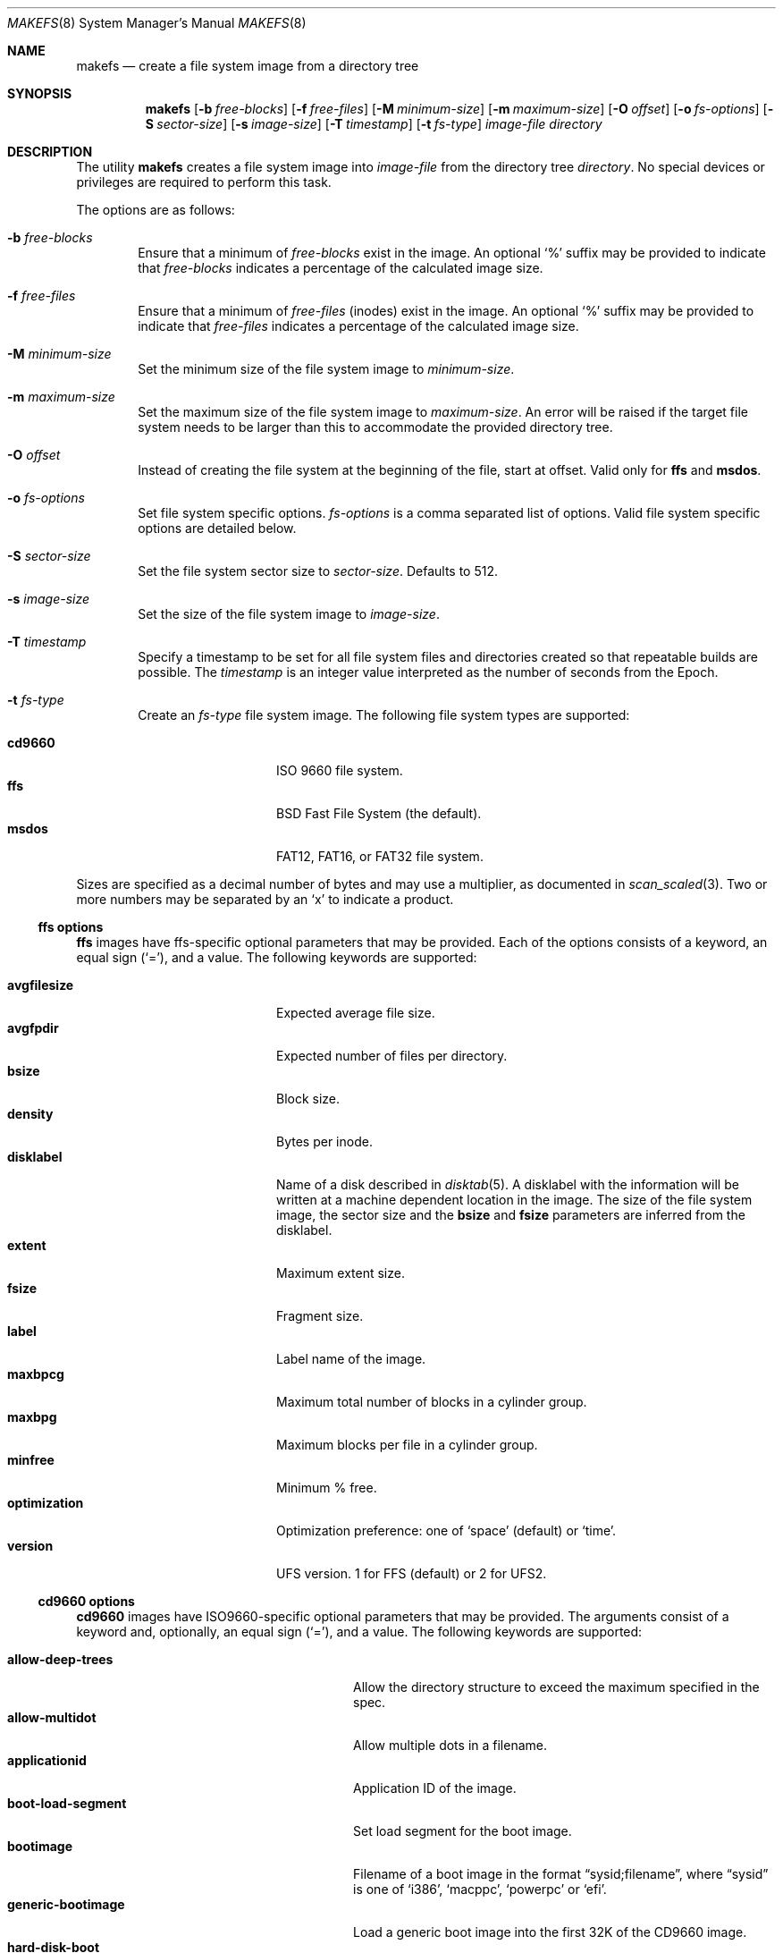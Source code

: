 .\"	$OpenBSD: makefs.8,v 1.19 2017/10/31 13:36:22 yasuoka Exp $
.\"	$NetBSD: makefs.8,v 1.55 2015/11/25 16:32:00 wiz Exp $
.\"
.\" Copyright (c) 2001-2003 Wasabi Systems, Inc.
.\" All rights reserved.
.\"
.\" Written by Luke Mewburn for Wasabi Systems, Inc.
.\"
.\" Redistribution and use in source and binary forms, with or without
.\" modification, are permitted provided that the following conditions
.\" are met:
.\" 1. Redistributions of source code must retain the above copyright
.\"    notice, this list of conditions and the following disclaimer.
.\" 2. Redistributions in binary form must reproduce the above copyright
.\"    notice, this list of conditions and the following disclaimer in the
.\"    documentation and/or other materials provided with the distribution.
.\" 3. All advertising materials mentioning features or use of this software
.\"    must display the following acknowledgement:
.\"      This product includes software developed for the NetBSD Project by
.\"      Wasabi Systems, Inc.
.\" 4. The name of Wasabi Systems, Inc. may not be used to endorse
.\"    or promote products derived from this software without specific prior
.\"    written permission.
.\"
.\" THIS SOFTWARE IS PROVIDED BY WASABI SYSTEMS, INC. ``AS IS'' AND
.\" ANY EXPRESS OR IMPLIED WARRANTIES, INCLUDING, BUT NOT LIMITED
.\" TO, THE IMPLIED WARRANTIES OF MERCHANTABILITY AND FITNESS FOR A PARTICULAR
.\" PURPOSE ARE DISCLAIMED.  IN NO EVENT SHALL WASABI SYSTEMS, INC
.\" BE LIABLE FOR ANY DIRECT, INDIRECT, INCIDENTAL, SPECIAL, EXEMPLARY, OR
.\" CONSEQUENTIAL DAMAGES (INCLUDING, BUT NOT LIMITED TO, PROCUREMENT OF
.\" SUBSTITUTE GOODS OR SERVICES; LOSS OF USE, DATA, OR PROFITS; OR BUSINESS
.\" INTERRUPTION) HOWEVER CAUSED AND ON ANY THEORY OF LIABILITY, WHETHER IN
.\" CONTRACT, STRICT LIABILITY, OR TORT (INCLUDING NEGLIGENCE OR OTHERWISE)
.\" ARISING IN ANY WAY OUT OF THE USE OF THIS SOFTWARE, EVEN IF ADVISED OF THE
.\" POSSIBILITY OF SUCH DAMAGE.
.\"
.Dd $Mdocdate: October 31 2017 $
.Dt MAKEFS 8
.Os
.Sh NAME
.Nm makefs
.Nd create a file system image from a directory tree
.Sh SYNOPSIS
.Nm
.Op Fl b Ar free-blocks
.Op Fl f Ar free-files
.Op Fl M Ar minimum-size
.Op Fl m Ar maximum-size
.Op Fl O Ar offset
.Op Fl o Ar fs-options
.Op Fl S Ar sector-size
.Op Fl s Ar image-size
.Op Fl T Ar timestamp
.Op Fl t Ar fs-type
.Ar image-file
.Ar directory
.Sh DESCRIPTION
The utility
.Nm
creates a file system image into
.Ar image-file
from the directory tree
.Ar directory .
No special devices or privileges are required to perform this task.
.Pp
The options are as follows:
.Bl -tag -width flag
.It Fl b Ar free-blocks
Ensure that a minimum of
.Ar free-blocks
exist in the image.
An optional
.Ql %
suffix may be provided to indicate that
.Ar free-blocks
indicates a percentage of the calculated image size.
.It Fl f Ar free-files
Ensure that a minimum of
.Ar free-files
(inodes) exist in the image.
An optional
.Ql %
suffix may be provided to indicate that
.Ar free-files
indicates a percentage of the calculated image size.
.It Fl M Ar minimum-size
Set the minimum size of the file system image to
.Ar minimum-size .
.It Fl m Ar maximum-size
Set the maximum size of the file system image to
.Ar maximum-size .
An error will be raised if the target file system needs to be larger
than this to accommodate the provided directory tree.
.It Fl O Ar offset
Instead of creating the file system at the beginning of the file, start
at offset.
Valid only for
.Sy ffs
and
.Sy msdos .
.It Fl o Ar fs-options
Set file system specific options.
.Ar fs-options
is a comma separated list of options.
Valid file system specific options are detailed below.
.It Fl S Ar sector-size
Set the file system sector size to
.Ar sector-size .
.\" XXX: next line also true for cd9660?
Defaults to 512.
.It Fl s Ar image-size
Set the size of the file system image to
.Ar image-size .
.It Fl T Ar timestamp
Specify a timestamp to be set for all file system files and directories
created so that repeatable builds are possible.
The
.Ar timestamp
is an integer value interpreted as the number of seconds from the Epoch.
.It Fl t Ar fs-type
Create an
.Ar fs-type
file system image.
The following file system types are supported:
.Pp
.Bl -tag -width cd9660 -offset indent -compact
.It Sy cd9660
ISO 9660 file system.
.It Sy ffs
BSD Fast File System (the default).
.It Sy msdos
FAT12, FAT16, or FAT32 file system.
.El
.El
.Pp
Sizes are specified as a decimal number of bytes
and may use a multiplier, as documented in
.Xr scan_scaled 3 .
Two or more numbers may be separated by an
.Sq x
to indicate a product.
.Ss ffs options
.Sy ffs
images have ffs-specific optional parameters that may be provided.
Each of the options consists of a keyword, an equal sign
.Pq Ql = ,
and a value.
The following keywords are supported:
.Pp
.Bl -tag -width optimization -offset indent -compact
.It Sy avgfilesize
Expected average file size.
.It Sy avgfpdir
Expected number of files per directory.
.It Sy bsize
Block size.
.It Sy density
Bytes per inode.
.It Sy disklabel
Name of a disk described in
.Xr disktab 5 .
A disklabel with the information will be written at a machine dependent
location in the image.
The size of the file system image, the sector size and the
.Sy bsize
and
.Sy fsize
parameters are inferred from the disklabel.
.It Sy extent
Maximum extent size.
.It Sy fsize
Fragment size.
.It Sy label
Label name of the image.
.It Sy maxbpcg
Maximum total number of blocks in a cylinder group.
.It Sy maxbpg
Maximum blocks per file in a cylinder group.
.It Sy minfree
Minimum % free.
.It Sy optimization
Optimization preference: one of
.Ql space
(default)
or
.Ql time .
.It Sy version
UFS version.
1 for FFS (default) or 2 for UFS2.
.El
.Ss cd9660 options
.Sy cd9660
images have ISO9660-specific optional parameters that may be
provided.
The arguments consist of a keyword and, optionally, an equal sign
.Pq Ql = ,
and a value.
The following keywords are supported:
.Pp
.Bl -tag -width omit-trailing-period -offset indent -compact
.It Sy allow-deep-trees
Allow the directory structure to exceed the maximum specified in
the spec.
.It Sy allow-multidot
Allow multiple dots in a filename.
.It Sy applicationid
Application ID of the image.
.It Sy boot-load-segment
Set load segment for the boot image.
.It Sy bootimage
Filename of a boot image in the format
.Dq sysid;filename ,
where
.Dq sysid
is one of
.Ql i386 ,
.Ql macppc ,
.Ql powerpc
or
.Ql efi .
.It Sy generic-bootimage
Load a generic boot image into the first 32K of the CD9660 image.
.It Sy hard-disk-boot
Boot image is a hard disk image.
.It Sy isolevel
ISO Level.
.It Sy label
Label name of the image.
.It Sy no-boot
Boot image is not bootable.
.It Sy no-emul-boot
Boot image is a
.Dq no emulation
ElTorito image.
.It Sy no-trailing-padding
Do not pad the image (apparently Linux needs the padding).
.It Sy omit-trailing-period
Omit trailing periods in filenames.
.It Sy preparer
Preparer ID of the image.
.It Sy publisher
Publisher ID of the image.
.It Sy rockridge
Use RockRidge extensions (for longer filenames, etc.).
.It Sy volumeid
Volume set identifier of the image.
.El
.Ss msdos options
.Sy msdos
images have MS-DOS-specific optional parameters that may be
provided.
The arguments consist of a keyword, an equal sign
.Pq Ql = ,
and a value.
The following keywords are supported:
.Pp
.Bl -tag -width omit-trailing-period -offset indent -compact
.It Cm backup_sector
Location of the backup boot sector.
.It Cm block_size
Block size.
.It Cm bootstrap
Bootstrap file.
.It Cm bytes_per_sector
Bytes per sector.
.It Cm create_size
Create file size.
.It Cm directory_entries
Directory entries.
.It Cm drive_heads
Drive heads.
.It Cm fat_type
FAT type (12, 16, or 32).
.It Cm floppy
Preset drive parameters for standard format floppy disks
(160, 180, 320, 360, 640, 720, 1200, 1232, 1440, or 2880).
.It Cm hidden_sectors
Hidden sectors.
.It Cm info_sector
Location of the info sector.
.It Cm media_descriptor
Media descriptor.
.It Cm num_FAT
Number of FATs.
.It Cm OEM_string
OEM string.
.It Cm offset
Offset in device.
.It Cm reserved_sectors
Reserved sectors.
.It Cm sectors_per_cluster
Sectors per cluster.
.It Cm sectors_per_fat
Sectors per FAT.
.It Cm sectors_per_track
Sectors per track.
.It Cm size
File System size.
.It Cm volume_id
Volume ID.
.It Cm volume_label
Volume Label.
.El
.Sh SEE ALSO
.Xr scan_scaled 3 ,
.Xr installboot 8 ,
.Xr newfs 8
.Sh HISTORY
The
.Nm
utility appeared in
.Nx 1.6 .
.Sh AUTHORS
.An -nosplit
.An Luke Mewburn
.Aq lukem@NetBSD.org
(original program),
.An Daniel Watt ,
.An Walter Deignan ,
.An Ryan Gabrys ,
.An Alan Perez-Rathke ,
.An Ram Vedam
(cd9660 support),
and
.An Christos Zoulas
(msdos support).
